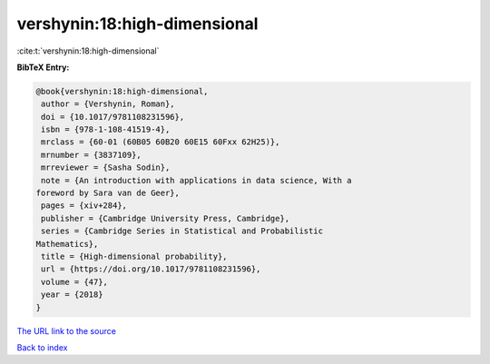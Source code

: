 vershynin:18:high-dimensional
=============================

:cite:t:`vershynin:18:high-dimensional`

**BibTeX Entry:**

.. code-block:: bibtex

   @book{vershynin:18:high-dimensional,
    author = {Vershynin, Roman},
    doi = {10.1017/9781108231596},
    isbn = {978-1-108-41519-4},
    mrclass = {60-01 (60B05 60B20 60E15 60Fxx 62H25)},
    mrnumber = {3837109},
    mrreviewer = {Sasha Sodin},
    note = {An introduction with applications in data science, With a
   foreword by Sara van de Geer},
    pages = {xiv+284},
    publisher = {Cambridge University Press, Cambridge},
    series = {Cambridge Series in Statistical and Probabilistic
   Mathematics},
    title = {High-dimensional probability},
    url = {https://doi.org/10.1017/9781108231596},
    volume = {47},
    year = {2018}
   }
`The URL link to the source <ttps://doi.org/10.1017/9781108231596}>`_


`Back to index <../By-Cite-Keys.html>`_
